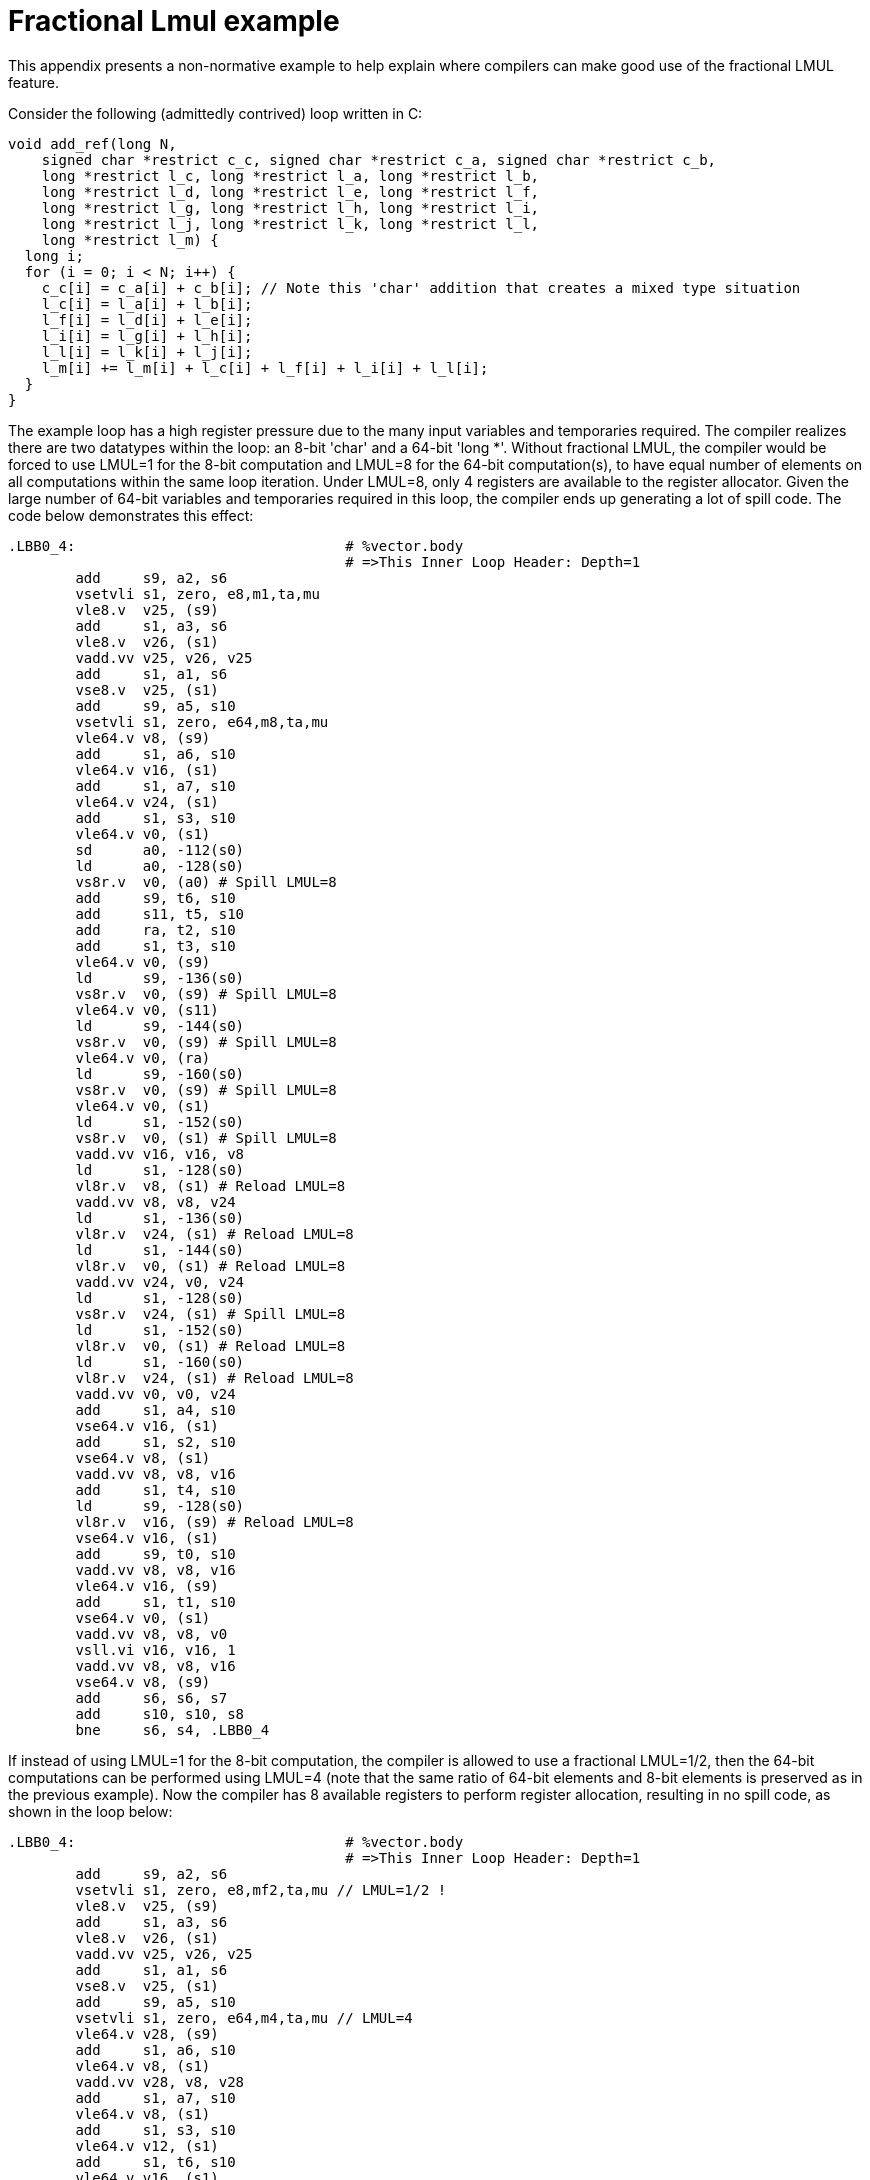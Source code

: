 = Fractional Lmul example

This appendix presents a non-normative example to help explain where
compilers can make good use of the fractional LMUL feature.

Consider the following (admittedly contrived) loop written in C:

----
void add_ref(long N,
    signed char *restrict c_c, signed char *restrict c_a, signed char *restrict c_b,
    long *restrict l_c, long *restrict l_a, long *restrict l_b,
    long *restrict l_d, long *restrict l_e, long *restrict l_f,
    long *restrict l_g, long *restrict l_h, long *restrict l_i,
    long *restrict l_j, long *restrict l_k, long *restrict l_l,
    long *restrict l_m) {
  long i;
  for (i = 0; i < N; i++) {
    c_c[i] = c_a[i] + c_b[i]; // Note this 'char' addition that creates a mixed type situation
    l_c[i] = l_a[i] + l_b[i];
    l_f[i] = l_d[i] + l_e[i];
    l_i[i] = l_g[i] + l_h[i];
    l_l[i] = l_k[i] + l_j[i];
    l_m[i] += l_m[i] + l_c[i] + l_f[i] + l_i[i] + l_l[i];
  }
}
----

The example loop has a high register pressure due to the many input variables
and temporaries required. The compiler realizes there are two datatypes within
the loop: an 8-bit 'char' and a 64-bit 'long *'. Without fractional LMUL, the
compiler would be forced to use LMUL=1 for the 8-bit computation and LMUL=8 for
the 64-bit computation(s), to have equal number of elements on all computations
within the same loop iteration. Under LMUL=8, only 4 registers are available
to the register allocator. Given the large number of 64-bit variables and 
temporaries required in this loop, the compiler ends up generating a lot of 
spill code. The code below demonstrates this effect:

----
.LBB0_4:                                # %vector.body
                                        # =>This Inner Loop Header: Depth=1
	add	s9, a2, s6
	vsetvli	s1, zero, e8,m1,ta,mu
	vle8.v	v25, (s9)
	add	s1, a3, s6
	vle8.v	v26, (s1)
	vadd.vv	v25, v26, v25
	add	s1, a1, s6
	vse8.v	v25, (s1)
	add	s9, a5, s10
	vsetvli	s1, zero, e64,m8,ta,mu
	vle64.v	v8, (s9)
	add	s1, a6, s10
	vle64.v	v16, (s1)
	add	s1, a7, s10
	vle64.v	v24, (s1)
	add	s1, s3, s10
	vle64.v	v0, (s1)
	sd	a0, -112(s0)
	ld	a0, -128(s0)
	vs8r.v	v0, (a0) # Spill LMUL=8
	add	s9, t6, s10
	add	s11, t5, s10
	add	ra, t2, s10
	add	s1, t3, s10
	vle64.v	v0, (s9)
	ld	s9, -136(s0)
	vs8r.v	v0, (s9) # Spill LMUL=8
	vle64.v	v0, (s11)
	ld	s9, -144(s0)
	vs8r.v	v0, (s9) # Spill LMUL=8
	vle64.v	v0, (ra)
	ld	s9, -160(s0)
	vs8r.v	v0, (s9) # Spill LMUL=8
	vle64.v	v0, (s1)
	ld	s1, -152(s0)
	vs8r.v	v0, (s1) # Spill LMUL=8
	vadd.vv	v16, v16, v8
	ld	s1, -128(s0)
	vl8r.v	v8, (s1) # Reload LMUL=8
	vadd.vv	v8, v8, v24
	ld	s1, -136(s0)
	vl8r.v	v24, (s1) # Reload LMUL=8
	ld	s1, -144(s0)
	vl8r.v	v0, (s1) # Reload LMUL=8
	vadd.vv	v24, v0, v24
	ld	s1, -128(s0)
	vs8r.v	v24, (s1) # Spill LMUL=8
	ld	s1, -152(s0)
	vl8r.v	v0, (s1) # Reload LMUL=8
	ld	s1, -160(s0)
	vl8r.v	v24, (s1) # Reload LMUL=8
	vadd.vv	v0, v0, v24
	add	s1, a4, s10
	vse64.v	v16, (s1)
	add	s1, s2, s10
	vse64.v	v8, (s1)
	vadd.vv	v8, v8, v16
	add	s1, t4, s10
	ld	s9, -128(s0)
	vl8r.v	v16, (s9) # Reload LMUL=8
	vse64.v	v16, (s1)
	add	s9, t0, s10
	vadd.vv	v8, v8, v16
	vle64.v	v16, (s9)
	add	s1, t1, s10
	vse64.v	v0, (s1)
	vadd.vv	v8, v8, v0
	vsll.vi	v16, v16, 1
	vadd.vv	v8, v8, v16
	vse64.v	v8, (s9)
	add	s6, s6, s7
	add	s10, s10, s8
	bne	s6, s4, .LBB0_4
----

If instead of using LMUL=1 for the 8-bit computation, the compiler is allowed
to use a fractional LMUL=1/2, then the 64-bit computations can be performed
using LMUL=4 (note that the same ratio of 64-bit elements and 8-bit elements is
preserved as in the previous example). Now the compiler has 8 available
registers to perform register allocation, resulting in no spill code, as
shown in the loop below:

----
.LBB0_4:                                # %vector.body
                                        # =>This Inner Loop Header: Depth=1
	add	s9, a2, s6
	vsetvli	s1, zero, e8,mf2,ta,mu // LMUL=1/2 !
	vle8.v	v25, (s9)
	add	s1, a3, s6
	vle8.v	v26, (s1)
	vadd.vv	v25, v26, v25
	add	s1, a1, s6
	vse8.v	v25, (s1)
	add	s9, a5, s10
	vsetvli	s1, zero, e64,m4,ta,mu // LMUL=4
	vle64.v	v28, (s9)
	add	s1, a6, s10
	vle64.v	v8, (s1)
	vadd.vv	v28, v8, v28
	add	s1, a7, s10
	vle64.v	v8, (s1)
	add	s1, s3, s10
	vle64.v	v12, (s1)
	add	s1, t6, s10
	vle64.v	v16, (s1)
	add	s1, t5, s10
	vle64.v	v20, (s1)
	add	s1, a4, s10
	vse64.v	v28, (s1)
	vadd.vv	v8, v12, v8
	vadd.vv	v12, v20, v16
	add	s1, t2, s10
	vle64.v	v16, (s1)
	add	s1, t3, s10
	vle64.v	v20, (s1)
	add	s1, s2, s10
	vse64.v	v8, (s1)
	add	s9, t4, s10
	vadd.vv	v16, v20, v16
	add	s11, t0, s10
	vle64.v	v20, (s11)
	vse64.v	v12, (s9)
	add	s1, t1, s10
	vse64.v	v16, (s1)
	vsll.vi	v20, v20, 1
	vadd.vv	v28, v8, v28
	vadd.vv	v28, v28, v12
	vadd.vv	v28, v28, v16
	vadd.vv	v28, v28, v20
	vse64.v	v28, (s11)
	add	s6, s6, s7
	add	s10, s10, s8
	bne	s6, s4, .LBB0_4
----
